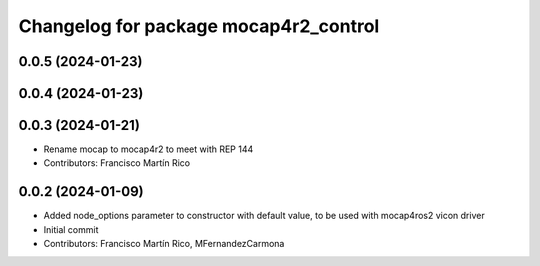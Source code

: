 ^^^^^^^^^^^^^^^^^^^^^^^^^^^^^^^^^^^
Changelog for package mocap4r2_control
^^^^^^^^^^^^^^^^^^^^^^^^^^^^^^^^^^^

0.0.5 (2024-01-23)
------------------


0.0.4 (2024-01-23)
------------------

0.0.3 (2024-01-21)
------------------
* Rename mocap to mocap4r2 to meet with REP 144
* Contributors: Francisco Martín Rico

0.0.2 (2024-01-09)
------------------
* Added node_options parameter to constructor with default value, to be used with mocap4ros2 vicon driver
* Initial commit
* Contributors: Francisco Martín Rico, MFernandezCarmona
